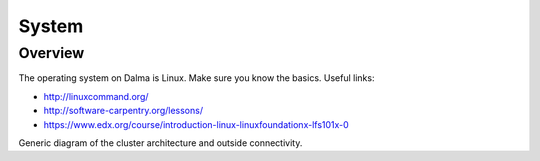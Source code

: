System
======

Overview
--------

The operating system on Dalma is Linux. Make sure you know the basics. Useful links:

* http://linuxcommand.org/
* http://software-carpentry.org/lessons/
* https://www.edx.org/course/introduction-linux-linuxfoundationx-lfs101x-0


.. image:: img/system-1.png


Generic diagram of the cluster architecture and outside connectivity.
